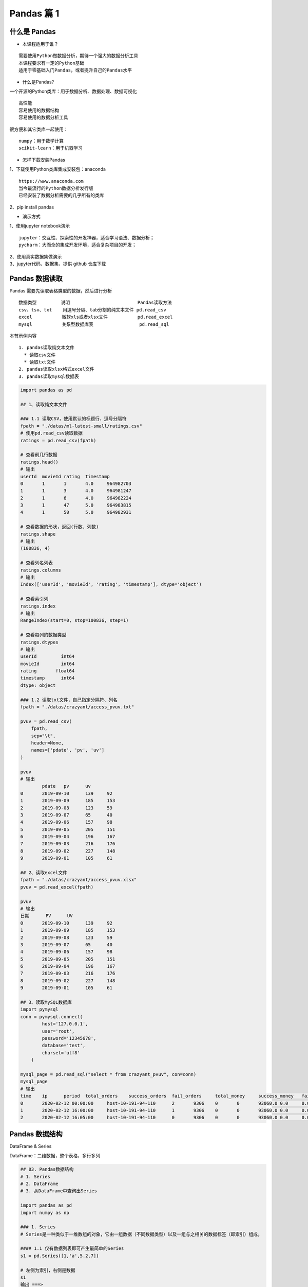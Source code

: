 Pandas 篇 1
##################################################################################

什么是 Pandas
**********************************************************************************

* 本课程适用于谁？

::

	需要使用Python做数据分析，期待一个强大的数据分析工具
	本课程要求有一定的Python基础
	适用于零基础入门Pandas，或者提升自己的Pandas水平

* 什么是Pandas?

一个开源的Python类库：用于数据分析、数据处理、数据可视化

::

	高性能
	容易使用的数据结构
	容易使用的数据分析工具

很方便和其它类库一起使用：

::

	numpy：用于数学计算
	scikit-learn：用于机器学习

* 怎样下载安装Pandas

| 1、下载使用Python类库集成安装包：anaconda

::

	https://www.anaconda.com
	当今最流行的Python数据分析发行版
	已经安装了数据分析需要的几乎所有的类库

| 2、pip install pandas

* 演示方式

| 1、使用jupyter notebook演示

::

	jupyter：交互性、探索性的开发神器，适合学习语法、数据分析；
	pycharm：大而全的集成开发环境，适合复杂项目的开发；

| 2、使用真实数据集做演示
| 3、jupyter代码、数据集，提供 github 仓库下载

Pandas 数据读取
**********************************************************************************

Pandas 需要先读取表格类型的数据，然后进行分析

::

	数据类型         说明                         Pandas读取方法
	csv、tsv、txt    用逗号分隔、tab分割的纯文本文件 pd.read_csv
	excel           微软xls或者xlsx文件           pd.read_excel
	mysql           关系型数据库表                 pd.read_sql

本节示例内容

::

	1. pandas读取纯文本文件
	  * 读取csv文件
	  * 读取txt文件
	2. pandas读取xlsx格式excel文件
	3. pandas读取mysql数据表

.. code-block:: python

	import pandas as pd

	## 1、读取纯文本文件

	### 1.1 读取CSV，使用默认的标题行、逗号分隔符
	fpath = "./datas/ml-latest-small/ratings.csv"
	# 使用pd.read_csv读取数据
	ratings = pd.read_csv(fpath)

	# 查看前几行数据
	ratings.head()
	# 输出
	userId	movieId	rating	timestamp
	0	1	1	4.0	964982703
	1	1	3	4.0	964981247
	2	1	6	4.0	964982224
	3	1	47	5.0	964983815
	4	1	50	5.0	964982931

	# 查看数据的形状，返回(行数、列数)
	ratings.shape
	# 输出
	(100836, 4)

	# 查看列名列表
	ratings.columns
	# 输出
	Index(['userId', 'movieId', 'rating', 'timestamp'], dtype='object')

	# 查看索引列
	ratings.index
	# 输出
	RangeIndex(start=0, stop=100836, step=1)

	# 查看每列的数据类型
	ratings.dtypes
	# 输出
	userId         int64
	movieId        int64
	rating       float64
	timestamp      int64
	dtype: object

	### 1.2 读取txt文件，自己指定分隔符、列名
	fpath = "./datas/crazyant/access_pvuv.txt"

	pvuv = pd.read_csv(
	    fpath,
	    sep="\t",
	    header=None,
	    names=['pdate', 'pv', 'uv']
	)

	pvuv
	# 输出
		pdate	pv	uv
	0	2019-09-10	139	92
	1	2019-09-09	185	153
	2	2019-09-08	123	59
	3	2019-09-07	65	40
	4	2019-09-06	157	98
	5	2019-09-05	205	151
	6	2019-09-04	196	167
	7	2019-09-03	216	176
	8	2019-09-02	227	148
	9	2019-09-01	105	61

	## 2、读取excel文件
	fpath = "./datas/crazyant/access_pvuv.xlsx"
	pvuv = pd.read_excel(fpath)

	pvuv
	# 输出
	日期	PV	UV
	0	2019-09-10	139	92
	1	2019-09-09	185	153
	2	2019-09-08	123	59
	3	2019-09-07	65	40
	4	2019-09-06	157	98
	5	2019-09-05	205	151
	6	2019-09-04	196	167
	7	2019-09-03	216	176
	8	2019-09-02	227	148
	9	2019-09-01	105	61

	## 3、读取MySQL数据库
	import pymysql
	conn = pymysql.connect(
	        host='127.0.0.1',
	        user='root',
	        password='12345678',
	        database='test',
	        charset='utf8'
	    )

	mysql_page = pd.read_sql("select * from crazyant_pvuv", con=conn)
	mysql_page
	# 输出
	time	ip	period	total_orders	success_orders	fail_orders	total_money	success_money	fail_money	success_orders_per	success_money_per	created	param1	param2	param3
	0	2020-02-12 00:00:00	host-10-191-94-110	2	9306	0	0	93060.0	0.0	0.0	0.0	0.0	2020-06-10 02:25:40	None	None	None
	1	2020-02-12 16:00:00	host-10-191-94-110	1	9306	0	0	93060.0	0.0	0.0	0.0	0.0	2020-06-10 02:25:40	None	None	None
	2	2020-02-12 16:05:00	host-10-191-94-110	0	9306	0	0	93060.0	0.0	0.0	0.0	0.0	2020-06-10 02:25:40	None	None	None

Pandas 数据结构
**********************************************************************************

DataFrame & Series

DataFrame：二维数据，整个表格，多行多列

|image0|

.. code-block:: python

	## 03. Pandas数据结构
	# 1. Series
	# 2. DataFrame
	# 3. 从DataFrame中查询出Series

	import pandas as pd
	import numpy as np

	### 1. Series
	# Series是一种类似于一维数组的对象，它由一组数据（不同数据类型）以及一组与之相关的数据标签（即索引）组成。

	#### 1.1 仅有数据列表即可产生最简单的Series
	s1 = pd.Series([1,'a',5.2,7])

	# 左侧为索引，右侧是数据
	s1
	输出 ===> 
	0      1
	1      a
	2    5.2
	3      7
	dtype: object

	# 获取索引
	s1.index
	输出 ===> 
	RangeIndex(start=0, stop=4, step=1)

	# 获取数据
	s1.values
	输出 ===> 
	array([1, 'a', 5.2, 7], dtype=object)

	#### 1.2 创建一个具有标签索引的Series
	s2 = pd.Series([1, 'a', 5.2, 7], index=['d','b','a','c'])

	s2
	输出 ===> 
	d      1
	b      a
	a    5.2
	c      7
	dtype: object

	s2.index
	输出 ===> 
	Index(['d', 'b', 'a', 'c'], dtype='object')

	#### 1.3 使用Python字典创建Series
	sdata={'Ohio':35000,'Texas':72000,'Oregon':16000,'Utah':5000}
	输出 ===> 
	{'Ohio': 35000, 'Texas': 72000, 'Oregon': 16000, 'Utah': 5000}

	s3=pd.Series(sdata)
	s3
	输出 ===> 
	Ohio      35000
	Texas     72000
	Oregon    16000
	Utah       5000
	dtype: int64

	#### 1.4 根据标签索引查询数据
	# 类似Python的字典dict
	输出 ===> 
	d      1
	b      a
	a    5.2
	c      7
	dtype: object

	s2['a']
	输出 ===> 
	5.2

	type(s2['a'])
	输出 ===> 
	float

	s2[['b','a']]
	输出 ===> 
	b      a
	a    5.2
	dtype: object

	type(s2[['b','a']])
	输出 ===> 
	pandas.core.series.Series


	### 2. DataFrame
	# DataFrame是一个表格型的数据结构
	# * 每列可以是不同的值类型（数值、字符串、布尔值等）
	# * 既有行索引index,也有列索引columns
	# * 可以被看做由Series组成的字典

	# 创建dataframe最常用的方法，见02节读取纯文本文件、excel、mysql数据库

	#### 2.1 根据多个字典序列创建dataframe
	data={
	        'state':['Ohio','Ohio','Ohio','Nevada','Nevada'],
	        'year':[2000,2001,2002,2001,2002],
	        'pop':[1.5,1.7,3.6,2.4,2.9]
	    }
	df = pd.DataFrame(data)

	df
	输出 ===> 
		state	year	pop
	0	Ohio	2000	1.5
	1	Ohio	2001	1.7
	2	Ohio	2002	3.6
	3	Nevada	2001	2.4
	4	Nevada	2002	2.9

	df.dtypes
	输出 ===> 
	state     object
	year       int64
	pop      float64
	dtype: object

	df.columns
	输出 ===> 
	Index(['state', 'year', 'pop'], dtype='object')

	df.index
	输出 ===> 
	RangeIndex(start=0, stop=5, step=1)

	### 3. 从DataFrame中查询出Series

	# * 如果只查询一行、一列，返回的是pd.Series
	# * 如果查询多行、多列，返回的是pd.DataFrame
	df
	输出 ===> 
		state	year	pop
	0	Ohio	2000	1.5
	1	Ohio	2001	1.7
	2	Ohio	2002	3.6
	3	Nevada	2001	2.4
	4	Nevada	2002	2.9

	#### 3.1 查询一列，结果是一个pd.Series
	df['year']
	输出 ===> 
	0    2000
	1    2001
	2    2002
	3    2001
	4    2002
	Name: year, dtype: int64

	type(df['year'])
	pandas.core.series.Series

	#### 3.2 查询多列，结果是一个pd.DataFrame
	df[['year', 'pop']]
	输出 ===> 
		year	pop
	0	2000	1.5
	1	2001	1.7
	2	2002	3.6
	3	2001	2.4
	4	2002	2.9

	type(df[['year', 'pop']])
	输出 ===> 
	pandas.core.frame.DataFrame

	#### 3.3 查询一行，结果是一个pd.Series
	df.loc[1]
	输出 ===> 
	state    Ohio
	year     2001
	pop       1.7
	Name: 1, dtype: object

	type(df.loc[1])
	输出 ===> 
	pandas.core.series.Series

	#### 3.4 查询多行，结果是一个pd.DataFrame
	df.loc[1:3]
	输出 ===> 
	state	year	pop
	1	Ohio	2001	1.7
	2	Ohio	2002	3.6
	3	Nevada	2001	2.4

	type(df.loc[1:3])
	输出 ===> 
	pandas.core.frame.DataFrame

Pandas 数据查询
**********************************************************************************

按数值、列表、区间、条件、函数五种方法

.. code-block:: python

	## Pandas查询数据的几种方法
	# 1. df.loc方法，根据行、列的标签值查询
	# 2. df.iloc方法，根据行、列的数字位置查询
	# 3. df.where方法
	# 4. df.query方法

	# .loc既能查询，又能覆盖写入，强烈推荐！

	# ## Pandas使用df.loc查询数据的方法
	# 1. 使用单个label值查询数据
	# 2. 使用值列表批量查询
	# 3. 使用数值区间进行范围查询
	# 4. 使用条件表达式查询
	# 5. 调用函数查询

	# ## 注意
	# * 以上查询方法，既适用于行，也适用于列
	# * 注意观察降维dataFrame>Series>值

	import pandas as pd
	print(pd.__version__)
	========>
	1.1.3

	## 0、读取数据
	# 数据为北京2018年全年天气预报  
	df = pd.read_csv("./datas/beijing_tianqi/beijing_tianqi_2018.csv")

	df.head()
	========>
		ymd	bWendu	yWendu	tianqi	fengxiang	fengli	aqi	aqiInfo	aqiLevel
	0	2018-01-01	3℃	-6℃	晴~多云	东北风	1-2级	59	良	2
	1	2018-01-02	2℃	-5℃	阴~多云	东北风	1-2级	49	优	1
	2	2018-01-03	2℃	-5℃	多云	北风	1-2级	28	优	1
	3	2018-01-04	0℃	-8℃	阴	东北风	1-2级	28	优	1
	4	2018-01-05	3℃	-6℃	多云~晴	西北风	1-2级	50	优	1

	# 设定索引为日期，方便按日期筛选
	df.set_index('ymd', inplace=True)

	# 时间序列见后续课程，本次按字符串处理
	df.index
	========>
	Index(['2018-01-01', '2018-01-02', '2018-01-03', '2018-01-04', '2018-01-05',
	       '2018-01-06', '2018-01-07', '2018-01-08', '2018-01-09', '2018-01-10',
	       ...
	       '2018-12-22', '2018-12-23', '2018-12-24', '2018-12-25', '2018-12-26',
	       '2018-12-27', '2018-12-28', '2018-12-29', '2018-12-30', '2018-12-31'],
	      dtype='object', name='ymd', length=365)

	df.head()
	========>
		bWendu	yWendu	tianqi	fengxiang	fengli	aqi	aqiInfo	aqiLevel
	ymd								
	2018-01-01	3℃	-6℃	晴~多云	东北风	1-2级	59	良	2
	2018-01-02	2℃	-5℃	阴~多云	东北风	1-2级	49	优	1
	2018-01-03	2℃	-5℃	多云	北风	1-2级	28	优	1
	2018-01-04	0℃	-8℃	阴	东北风	1-2级	28	优	1
	2018-01-05	3℃	-6℃	多云~晴	西北风	1-2级	50	优	1

	# 替换掉温度的后缀℃
	df.loc[:, "bWendu"] = df["bWendu"].str.replace("℃", "").astype('int32')
	df.loc[:, "yWendu"] = df["yWendu"].str.replace("℃", "").astype('int32')

	df.dtypes
	========>
	bWendu        int32
	yWendu        int32
	tianqi       object
	fengxiang    object
	fengli       object
	aqi           int64
	aqiInfo      object
	aqiLevel      int64
	dtype: object

	df.head()
	========>
		bWendu	yWendu	tianqi	fengxiang	fengli	aqi	aqiInfo	aqiLevel
	ymd								
	2018-01-01	3	-6	晴~多云	东北风	1-2级	59	良	2
	2018-01-02	2	-5	阴~多云	东北风	1-2级	49	优	1
	2018-01-03	2	-5	多云	北风	1-2级	28	优	1
	2018-01-04	0	-8	阴	东北风	1-2级	28	优	1
	2018-01-05	3	-6	多云~晴	西北风	1-2级	50	优	1

	## 1、使用单个label值查询数据
	# 行或者列，都可以只传入单个值，实现精确匹配

	# 得到单个值
	df.loc['2018-01-03', 'bWendu']
	========>
	2

	# 得到一个Series
	df.loc['2018-01-03', ['bWendu', 'yWendu']]
	========>
	bWendu     2
	yWendu    -5
	Name: 2018-01-03, dtype: object

	## 2、使用值列表批量查询
	# 得到Series
	df.loc[['2018-01-03','2018-01-04','2018-01-05'], 'bWendu']
	========>
	ymd
	2018-01-03    2
	2018-01-04    0
	2018-01-05    3
	Name: bWendu, dtype: int32

	# 得到DataFrame
	df.loc[['2018-01-03','2018-01-04','2018-01-05'], ['bWendu', 'yWendu']]
	========>
	bWendu	yWendu
	ymd		
	2018-01-03	2	-5
	2018-01-04	0	-8
	2018-01-05	3	-6

	## 3、使用数值区间进行范围查询
	# 注意：区间既包含开始，也包含结束
	# 行index按区间
	df.loc['2018-01-03':'2018-01-05', 'bWendu']
	========>
	ymd
	2018-01-03    2
	2018-01-04    0
	2018-01-05    3
	Name: bWendu, dtype: int32

	# 列index按区间
	df.loc['2018-01-03', 'bWendu':'fengxiang']
	========>
	bWendu        2
	yWendu       -5
	tianqi       多云
	fengxiang    北风
	Name: 2018-01-03, dtype: object

	# 行和列都按区间查询
	df.loc['2018-01-03':'2018-01-05', 'bWendu':'fengxiang']
	========>
		bWendu	yWendu	tianqi	fengxiang
	ymd				
	2018-01-03	2	-5	多云	北风
	2018-01-04	0	-8	阴	东北风
	2018-01-05	3	-6	多云~晴	西北风

	## 4、使用条件表达式查询
	# bool列表的长度得等于行数或者列数

	#### 简单条件查询，最低温度低于-10度的列表
	df.loc[df["yWendu"]<-10, :]
	========>
	bWendu	yWendu	tianqi	fengxiang	fengli	aqi	aqiInfo	aqiLevel
	ymd								
	2018-01-23	-4	-12	晴	西北风	3-4级	31	优	1
	2018-01-24	-4	-11	晴	西南风	1-2级	34	优	1
	2018-01-25	-3	-11	多云	东北风	1-2级	27	优	1
	2018-12-26	-2	-11	晴~多云	东北风	2级	26	优	1
	2018-12-27	-5	-12	多云~晴	西北风	3级	48	优	1
	2018-12-28	-3	-11	晴	西北风	3级	40	优	1
	2018-12-29	-3	-12	晴	西北风	2级	29	优	1
	2018-12-30	-2	-11	晴~多云	东北风	1级	31	优	1

	# 观察一下这里的boolean条件
	df["yWendu"]<-10
	========>
	ymd
	2018-01-01    False
	2018-01-02    False
	2018-01-03    False
	2018-01-04    False
	2018-01-05    False
	              ...  
	2018-12-27     True
	2018-12-28     True
	2018-12-29     True
	2018-12-30     True
	2018-12-31    False
	Name: yWendu, Length: 365, dtype: bool

	#### 复杂条件查询，查一下我心中的完美天气
	# 注意，组合条件用&符号合并，每个条件判断都得带括号

	## 查询最高温度小于30度，并且最低温度大于15度，并且是晴天，并且天气为优的数据
	df.loc[(df["bWendu"]<=30) & (df["yWendu"]>=15) & (df["tianqi"]=='晴') & (df["aqiLevel"]==1), :]
	========>
	bWendu	yWendu	tianqi	fengxiang	fengli	aqi	aqiInfo	aqiLevel
	ymd								
	2018-08-24	30	20	晴	北风	1-2级	40	优	1
	2018-09-07	27	16	晴	西北风	3-4级	22	优	1

	# 北京好天气这么稀少！！

	# 再次观察这里的boolean条件
	(df["bWendu"]<=30) & (df["yWendu"]>=15) & (df["tianqi"]=='晴') & (df["aqiLevel"]==1)
	================================================>
	ymd
	2018-01-01    False
	2018-01-02    False
	2018-01-03    False
	2018-01-04    False
	2018-01-05    False
	              ...  
	2018-12-27    False
	2018-12-28    False
	2018-12-29    False
	2018-12-30    False
	2018-12-31    False
	Length: 365, dtype: bool

	## 5、调用函数查询

	# 直接写lambda表达式
	df.loc[lambda df : (df["bWendu"]<=30) & (df["yWendu"]>=15), :]
	================================================>
		bWendu	yWendu	tianqi	fengxiang	fengli	aqi	aqiInfo	aqiLevel
	ymd								
	2018-04-28	27	17	晴	西南风	3-4级	125	轻度污染	3
	2018-04-29	30	16	多云	南风	3-4级	193	中度污染	4
	2018-05-04	27	16	晴~多云	西南风	1-2级	86	良	2
	2018-05-09	29	17	晴~多云	西南风	3-4级	79	良	2
	2018-05-10	26	18	多云	南风	3-4级	118	轻度污染	3
	...	...	...	...	...	...	...	...	...
	2018-09-15	26	15	多云	北风	3-4级	42	优	1
	2018-09-17	27	17	多云~阴	北风	1-2级	37	优	1
	2018-09-18	25	17	阴~多云	西南风	1-2级	50	优	1
	2018-09-19	26	17	多云	南风	1-2级	52	良	2
	2018-09-20	27	16	多云	西南风	1-2级	63	良	2
	64 rows × 8 columns

	# 编写自己的函数，查询9月份，空气质量好的数据
	def query_my_data(df):
	    return df.index.str.startswith("2018-09") & (df["aqiLevel"]==1)
	    
	df.loc[query_my_data, :]

		bWendu	yWendu	tianqi	fengxiang	fengli	aqi	aqiInfo	aqiLevel
	ymd								
	2018-09-01	27	19	阴~小雨	南风	1-2级	50	优	1
	2018-09-04	31	18	晴	西南风	3-4级	24	优	1
	2018-09-05	31	19	晴~多云	西南风	3-4级	34	优	1
	2018-09-06	27	18	多云~晴	西北风	4-5级	37	优	1
	2018-09-07	27	16	晴	西北风	3-4级	22	优	1
	2018-09-08	27	15	多云~晴	北风	1-2级	28	优	1
	2018-09-15	26	15	多云	北风	3-4级	42	优	1
	2018-09-16	25	14	多云~晴	北风	1-2级	29	优	1
	2018-09-17	27	17	多云~阴	北风	1-2级	37	优	1
	2018-09-18	25	17	阴~多云	西南风	1-2级	50	优	1
	2018-09-21	25	14	晴	西北风	3-4级	50	优	1
	2018-09-22	24	13	晴	西北风	3-4级	28	优	1
	2018-09-23	23	12	晴	西北风	4-5级	28	优	1
	2018-09-24	23	11	晴	北风	1-2级	28	优	1
	2018-09-25	24	12	晴~多云	南风	1-2级	44	优	1
	2018-09-29	22	11	晴	北风	3-4级	21	优	1
	2018-09-30	19	13	多云	西北风	4-5级	22	优	1

Pandas 新增数据列
**********************************************************************************

直接赋值、apply、assign、分条件赋值

.. code-block:: python

	## Pandas怎样新增数据列？
	# 在进行数据分析时，经常需要按照一定条件创建新的数据列，然后进行进一步分析。

	# 1. 直接赋值
	# 2. df.apply方法
	# 3. df.assign方法
	# 4. 按条件选择分组分别赋值

	import pandas as pd

	fpath = "./datas/beijing_tianqi/beijing_tianqi_2018.csv"
	df = pd.read_csv(fpath)

	df.head()
	========>
	ymd	bWendu	yWendu	tianqi	fengxiang	fengli	aqi	aqiInfo	aqiLevel
	0	2018-01-01	3℃	-6℃	晴~多云	东北风	1-2级	59	良	2
	1	2018-01-02	2℃	-5℃	阴~多云	东北风	1-2级	49	优	1
	2	2018-01-03	2℃	-5℃	多云	北风	1-2级	28	优	1
	3	2018-01-04	0℃	-8℃	阴	东北风	1-2级	28	优	1
	4	2018-01-05	3℃	-6℃	多云~晴	西北风	1-2级	50	优	1

	### 1、直接赋值的方法  
	# 实例：清理温度列，变成数字类型

	# 替换掉温度的后缀℃
	df.loc[:, "bWendu"] = df["bWendu"].str.replace("℃", "").astype('int32')
	df.loc[:, "yWendu"] = df["yWendu"].str.replace("℃", "").astype('int32')

	df.head()
	========>
	ymd	bWendu	yWendu	tianqi	fengxiang	fengli	aqi	aqiInfo	aqiLevel
	0	2018-01-01	3	-6	晴~多云	东北风	1-2级	59	良	2
	1	2018-01-02	2	-5	阴~多云	东北风	1-2级	49	优	1
	2	2018-01-03	2	-5	多云	北风	1-2级	28	优	1
	3	2018-01-04	0	-8	阴	东北风	1-2级	28	优	1
	4	2018-01-05	3	-6	多云~晴	西北风	1-2级	50	优	1

	# 注意，df["bWendu"]其实是一个Series，后面的减法返回的是Series
	df.loc[:, "wencha"] = df["bWendu"] - df["yWendu"]

	df.head()
		ymd	bWendu	yWendu	tianqi	fengxiang	fengli	aqi	aqiInfo	aqiLevel	wencha
	0	2018-01-01	3	-6	晴~多云	东北风	1-2级	59	良	2	9
	1	2018-01-02	2	-5	阴~多云	东北风	1-2级	49	优	1	7
	2	2018-01-03	2	-5	多云	北风	1-2级	28	优	1	7
	3	2018-01-04	0	-8	阴	东北风	1-2级	28	优	1	8
	4	2018-01-05	3	-6	多云~晴	西北风	1-2级	50	优	1	9

	### 2、df.apply方法

	# Apply a function along an axis of the DataFrame.

	# Objects passed to the function are Series objects whose index is either the DataFrame’s index (axis=0) or the DataFrame’s columns (axis=1). 

	# 实例：添加一列温度类型：  
	# 1. 如果最高温度大于33度就是高温
	# 2. 低于-10度是低温
	# 3. 否则是常温
	def get_wendu_type(x):
	    if x["bWendu"] > 33:
	        return '高温'
	    if x["yWendu"] < -10:
	        return '低温'
	    return '常温'

	# 注意需要设置axis==1，这是series的index是columns
	df.loc[:, "wendu_type"] = df.apply(get_wendu_type, axis=1)

	df
	ymd	bWendu	yWendu	tianqi	fengxiang	fengli	aqi	aqiInfo	aqiLevel	wencha	wendu_type
	0	2018-01-01	3	-6	晴~多云	东北风	1-2级	59	良	2	9	常温
	1	2018-01-02	2	-5	阴~多云	东北风	1-2级	49	优	1	7	常温
	2	2018-01-03	2	-5	多云	北风	1-2级	28	优	1	7	常温
	3	2018-01-04	0	-8	阴	东北风	1-2级	28	优	1	8	常温
	4	2018-01-05	3	-6	多云~晴	西北风	1-2级	50	优	1	9	常温
	...	...	...	...	...	...	...	...	...	...	...	...
	360	2018-12-27	-5	-12	多云~晴	西北风	3级	48	优	1	7	低温
	361	2018-12-28	-3	-11	晴	西北风	3级	40	优	1	8	低温
	362	2018-12-29	-3	-12	晴	西北风	2级	29	优	1	9	低温
	363	2018-12-30	-2	-11	晴~多云	东北风	1级	31	优	1	9	低温
	364	2018-12-31	-2	-10	多云	东北风	1级	56	良	2	8	常温

	# 查看温度类型的计数
	df["wendu_type"].value_counts()
	常温    328
	高温     29
	低温      8
	Name: wendu_type, dtype: int64

	### 3、df.assign方法
	# Assign new columns to a DataFrame.
	# Returns a new object with all original columns in addition to new ones. 

	# 实例：将温度从摄氏度变成华氏度

	# 可以同时添加多个新的列
	df.assign(
	    yWendu_huashi = lambda x : x["yWendu"] * 9 / 5 + 32,
	    # 摄氏度转华氏度
	    bWendu_huashi = lambda x : x["bWendu"] * 9 / 5 + 32
	)
	ymd	bWendu	yWendu	tianqi	fengxiang	fengli	aqi	aqiInfo	aqiLevel	wencha	wendu_type	yWendu_huashi	bWendu_huashi
	0	2018-01-01	3	-6	晴~多云	东北风	1-2级	59	良	2	9	常温	21.2	37.4
	1	2018-01-02	2	-5	阴~多云	东北风	1-2级	49	优	1	7	常温	23.0	35.6
	2	2018-01-03	2	-5	多云	北风	1-2级	28	优	1	7	常温	23.0	35.6
	3	2018-01-04	0	-8	阴	东北风	1-2级	28	优	1	8	常温	17.6	32.0
	4	2018-01-05	3	-6	多云~晴	西北风	1-2级	50	优	1	9	常温	21.2	37.4
	...	...	...	...	...	...	...	...	...	...	...	...	...	...
	360	2018-12-27	-5	-12	多云~晴	西北风	3级	48	优	1	7	低温	10.4	23.0
	361	2018-12-28	-3	-11	晴	西北风	3级	40	优	1	8	低温	12.2	26.6
	362	2018-12-29	-3	-12	晴	西北风	2级	29	优	1	9	低温	10.4	26.6
	363	2018-12-30	-2	-11	晴~多云	东北风	1级	31	优	1	9	低温	12.2	28.4
	364	2018-12-31	-2	-10	多云	东北风	1级	56	良	2	8	常温	14.0	28.4

	### 4、按条件选择分组分别赋值
	# 按条件先选择数据，然后对这部分数据赋值新列  
	# 实例：高低温差大于10度，则认为温差大

	# 先创建空列（这是第一种创建新列的方法）
	df['wencha_type'] = ''
	df.loc[df["bWendu"]-df["yWendu"]>10, "wencha_type"] = "温差大"
	df.loc[df["bWendu"]-df["yWendu"]<=10, "wencha_type"] = "温差正常"

	df["wencha_type"].value_counts()
	温差正常    187
	温差大     178
	Name: wencha_type, dtype: int64

Pandas 数据统计函数
**********************************************************************************

平均值、最大值、最小值、去重数、协方差、相关系数

.. code-block:: python

	## Pandas数据统计函数

	import pandas as pd

	### 0、读取csv数据
	fpath = "./datas/beijing_tianqi/beijing_tianqi_2018.csv"
	df = pd.read_csv(fpath)

	df.head(3)
	ymd	bWendu	yWendu	tianqi	fengxiang	fengli	aqi	aqiInfo	aqiLevel
	0	2018-01-01	3℃	-6℃	晴~多云	东北风	1-2级	59	良	2
	1	2018-01-02	2℃	-5℃	阴~多云	东北风	1-2级	49	优	1
	2	2018-01-03	2℃	-5℃	多云	北风	1-2级	28	优	1

	# 替换掉温度的后缀℃
	df.loc[:, "bWendu"] = df["bWendu"].str.replace("℃", "").astype('int32')
	df.loc[:, "yWendu"] = df["yWendu"].str.replace("℃", "").astype('int32')

	df.head(3)
	ymd	bWendu	yWendu	tianqi	fengxiang	fengli	aqi	aqiInfo	aqiLevel
	0	2018-01-01	3	-6	晴~多云	东北风	1-2级	59	良	2
	1	2018-01-02	2	-5	阴~多云	东北风	1-2级	49	优	1
	2	2018-01-03	2	-5	多云	北风	1-2级	28	优	1

	### 1、汇总类统计
	# 一下子提取所有数字列统计结果
	df.describe()

	bWendu	yWendu	aqi	aqiLevel
	count	365.000000	365.000000	365.000000	365.000000
	mean	18.665753	8.358904	82.183562	2.090411
	std	11.858046	11.755053	51.936159	1.029798
	min	-5.000000	-12.000000	21.000000	1.000000
	25%	8.000000	-3.000000	46.000000	1.000000
	50%	21.000000	8.000000	69.000000	2.000000
	75%	29.000000	19.000000	104.000000	3.000000
	max	38.000000	27.000000	387.000000	6.000000

	## 查看单个Series的数据
	df["bWendu"].mean()
	18.665753424657535

	# 最高温
	df["bWendu"].max()
	38

	# 最低温
	df["bWendu"].min()
	-5

	### 2、唯一去重和按值计数
	#### 2.1 唯一性去重
	# 一般不用于数值列，而是枚举、分类列

	df["fengxiang"].unique()
	array(['东北风', '北风', '西北风', '西南风', '南风', '东南风', '东风', '西风'], dtype=object)

	df["tianqi"].unique()
	array(['晴~多云', '阴~多云', '多云', '阴', '多云~晴', '多云~阴', '晴', '阴~小雪', '小雪~多云',
	       '小雨~阴', '小雨~雨夹雪', '多云~小雨', '小雨~多云', '大雨~小雨', '小雨', '阴~小雨',
	       '多云~雷阵雨', '雷阵雨~多云', '阴~雷阵雨', '雷阵雨', '雷阵雨~大雨', '中雨~雷阵雨', '小雨~大雨',
	       '暴雨~雷阵雨', '雷阵雨~中雨', '小雨~雷阵雨', '雷阵雨~阴', '中雨~小雨', '小雨~中雨', '雾~多云',
	       '霾'], dtype=object)

	df["fengli"].unique()
	array(['1-2级', '4-5级', '3-4级', '2级', '1级', '3级'], dtype=object)

	#### 2.2 按值计数
	df["fengxiang"].value_counts()
	南风     92
	西南风    64
	北风     54
	西北风    51
	东南风    46
	东北风    38
	东风     14
	西风      6
	Name: fengxiang, dtype: int64

	df["tianqi"].value_counts()
	晴         101
	多云         95
	多云~晴       40
	晴~多云       34
	多云~雷阵雨     14
	多云~阴       10
	小雨~多云       8
	阴~多云        8
	雷阵雨         8
	雷阵雨~多云      7
	小雨          6
	多云~小雨       5
	阴           4
	雷阵雨~中雨      4
	霾           2
	中雨~雷阵雨      2
	阴~小雨        2
	中雨~小雨       2
	小雪~多云       1
	大雨~小雨       1
	小雨~阴        1
	雾~多云        1
	小雨~大雨       1
	小雨~中雨       1
	阴~雷阵雨       1
	小雨~雨夹雪      1
	雷阵雨~阴       1
	阴~小雪        1
	暴雨~雷阵雨      1
	小雨~雷阵雨      1
	雷阵雨~大雨      1
	Name: tianqi, dtype: int64

	df["fengli"].value_counts()
	1-2级    236
	3-4级     68
	1级       21
	4-5级     20
	2级       13
	3级        7
	Name: fengli, dtype: int64

	### 3、相关系数和协方差

	# 用途（超级厉害）：
	# 1. 两只股票，是不是同涨同跌？程度多大？正相关还是负相关？
	# 2. 产品销量的波动，跟哪些因素正相关、负相关，程度有多大？

	# 来自知乎，对于两个变量X、Y：
	# 1. 协方差：***衡量同向反向程度***，如果协方差为正，说明X，Y同向变化，协方差越大说明同向程度越高；如果协方差为负，说明X，Y反向运动，协方差越小说明反向程度越高。
	# 2. 相关系数：***衡量相似度程度***，当他们的相关系数为1时，说明两个变量变化时的正向相似度最大，当相关系数为－1时，说明两个变量变化的反向相似度最大

	# 协方差矩阵：
	df.cov()
		bWendu	yWendu	aqi	aqiLevel
	bWendu	140.613247	135.529633	47.462622	0.879204
	yWendu	135.529633	138.181274	16.186685	0.264165
	aqi	47.462622	16.186685	2697.364564	50.749842
	aqiLevel	0.879204	0.264165	50.749842	1.060485

	# 相关系数矩阵
	df.corr()
		bWendu	yWendu	aqi	aqiLevel
	bWendu	1.000000	0.972292	0.077067	0.071999
	yWendu	0.972292	1.000000	0.026513	0.021822
	aqi	0.077067	0.026513	1.000000	0.948883
	aqiLevel	0.071999	0.021822	0.948883	1.000000

	# 单独查看空气质量和最高温度的相关系数
	df["aqi"].corr(df["bWendu"])
	0.07706705916811069

	df["aqi"].corr(df["yWendu"])
	0.02651328267296889

	# 空气质量和温差的相关系数
	df["aqi"].corr(df["bWendu"]-df["yWendu"])
	0.2165225757638205

.. |image0| image:: /_static/python/WX20201028-225251@2x.webp












































































































































